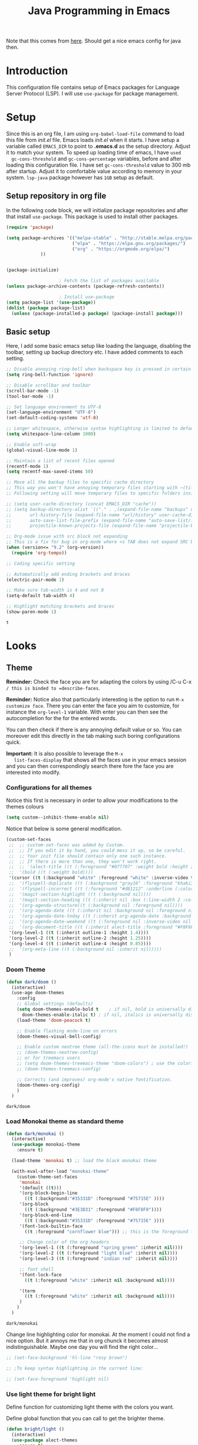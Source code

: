 #+TITLE: Java Programming in Emacs

Note that this comes from [[https://github.com/neppramod/java_emacs/edit/master/emacs-configuration.org][here]]. Should get a nice emacs config for
java then.
 
* Introduction

  This configuration file contains setup of Emacs packages for
  Language Server Protocol (LSP). I will use ~use-package~ for package
  management. 
  

* Setup

  Since this is an org file, I am using ~org-babel-load-file~ command
  to load this file from [[init.el]] file. Emacs loads [[init.el]] when it
  starts. I have setup a variable called ~EMACS_DIR~ to point to
  *.emacs.d* as the setup directory. Adjust it to match your
  system. To speed up loading time of emacs, I have ~used
  gc-cons-threshold~ and ~gc-cons-percentage~ variables, before and
  after loading this configuration file. I have set
  ~gc-cons-threshold~ value to 300 mb after startup. Adjust it to
  comfortable value according to memory in your system. ~lsp-java~
  package however has ~1GB~ setup as default. 


** Setup repository in org file

   In the following code block, we will initialize package
   repositories and after that install ~use-package~. This package is
   used to install other packages. 

   #+BEGIN_SRC emacs-lisp
	 (require 'package)

	 (setq package-archives '(("melpa-stable" . "http://stable.melpa.org/packages/")
							  ("elpa" . "https://elpa.gnu.org/packages/")
							  ("org" . "https://orgmode.org/elpa/")
				  ))


	 (package-initialize)

						 ; Fetch the list of packages available 
	 (unless package-archive-contents (package-refresh-contents))

						 ; Install use-package
	 (setq package-list '(use-package))
	 (dolist (package package-list)
	   (unless (package-installed-p package) (package-install package)))

   #+END_SRC

   #+RESULTS:

** Basic setup
   Here, I add some basic emacs setup like loading the language, disabling the toolbar, setting up backup directory etc. I have added comments to each setting.

   #+BEGIN_SRC emacs-lisp
;; Disable annoying ring-bell when backspace key is pressed in certain situations
(setq ring-bell-function 'ignore)

;; Disable scrollbar and toolbar
(scroll-bar-mode -1)
(tool-bar-mode -1)

;; Set language environment to UTF-8
(set-language-environment "UTF-8")
(set-default-coding-systems 'utf-8)

;; Longer whitespace, otherwise syntax highlighting is limited to default column
(setq whitespace-line-column 1000) 

;; Enable soft-wrap
(global-visual-line-mode 1)

;; Maintain a list of recent files opened
(recentf-mode 1)            
(setq recentf-max-saved-items 50)

;; Move all the backup files to specific cache directory
;; This way you won't have annoying temporary files starting with ~(tilde) in each directory
;; Following setting will move temporary files to specific folders inside cache directory in EMACS_DIR

;; (setq user-cache-directory (concat EMACS_DIR "cache"))
;; (setq backup-directory-alist `(("." . ,(expand-file-name "backups" user-cache-directory)))
;;       url-history-file (expand-file-name "url/history" user-cache-directory)
;;       auto-save-list-file-prefix (expand-file-name "auto-save-list/.saves-" user-cache-directory)
;;       projectile-known-projects-file (expand-file-name "projectile-bookmarks.eld" user-cache-directory))

;; Org-mode issue with src block not expanding
;; This is a fix for bug in org-mode where <s TAB does not expand SRC block
(when (version<= "9.2" (org-version))
  (require 'org-tempo))

;; Coding specific setting

;; Automatically add ending brackets and braces
(electric-pair-mode 1)

;; Make sure tab-width is 4 and not 8
(setq-default tab-width 4)

;; Highlight matching brackets and braces
(show-paren-mode 1) 
   #+END_SRC

   #+RESULTS:
   : t


* Looks

** Theme

   *Reminder:* Check the face you are for adapting the colors by using
   /C-u C-x =/ this is binded to =describe-faces=.

   *Reminder:* Notice also that particularly interesting is the option to
   run =M-x customize face=. There you can enter the face you aim to
   customize, for instance the =org-level-1= variable. With enter you can
   then see the autocompletion for the for the entered words.

   You can then check  if there is any annoying default value or so.
   You can moreover edit this directly in the tab making such boring
   configurations quick.

   *Important:* It is also possible to leverage the =M-x
   list-faces-display= that shows all the faces use in your emacs session
   and you can then correspondingly search there fore the face you are
   interested into modify.

*** Configurations for all themes


    Notice this first is necessary in order to allow your modifications to the themes colours

    #+begin_src emacs-lisp 
(setq custom--inhibit-theme-enable nil)
    #+end_src 

    #+RESULTS:

    Notice that below is some general modification.
    
    #+begin_src emacs-lisp 
(custom-set-faces
 ;;  ;; custom-set-faces was added by Custom.
 ;;  ;; If you edit it by hand, you could mess it up, so be careful.
 ;;  ;; Your init file should contain only one such instance.
 ;;  ;; If there is more than one, they won't work right.
 ;;  ;; '(alect-title ((t (:foreground "#077707" :weight bold :height 2.0))))
 ;;  '(bold ((t (:weight bold))))
 '(cursor ((t (:background "white" :foreground "white" :inverse-video t))))
 ;;  '(flyspell-duplicate ((t (:background "gray16" :foreground "khaki3" :underline (:color foreground-color :style wave)))))
 ;;  '(flyspell-incorrect ((t (:foreground "#d81212" :underline (:color "#F92672" :style wave)))))
 ;;  '(magit-section-highlight ((t (:background nil))))
 ;;  '(magit-section-heading ((t (:inherit nil :box (:line-width 2 :color "black" :style released-button) :weight bold :height 1.5))))
 ;;  '(org-agenda-structure((t (:background nil :foreground nil))))
 ;;  '(org-agenda-date ((t (:inherit nil :background nil :foreground nil :inverse-video nil :box (:line-width 2 :color "#272822") :overline nil :slant normal :weight normal :height 1.0))))
 ;;  '(org-agenda-date-today ((t (:inherit org-agenda-date :background nil :foreground nil :inverse-video nil  :overline nil :weight bold))))
 ;;  '(org-agenda-date-weekend ((t (:foreground nil :inverse-video nil :overline nil :underline nil))))
 ;;  '(org-document-title ((t (:inherit alect-title :foreground "#F8F8F0" :weight bold :height 0.7))))
 '(org-level-1 ((t (:inherit outline-1 :height 1.4))))
 '(org-level-2 ((t (:inherit outline-2 :height 1.25))))
 '(org-level-4 ((t (:inherit outline-4 :height 0.85))))
 ;;  '(org-meta-line ((t (:background nil :inherit nil)))))
 )
    #+end_src 

    #+RESULTS:

*** Doom Theme

    #+begin_src emacs-lisp 
(defun dark/doom ()
  (interactive)
  (use-age doom-themes
    :config
    ;; Global settings (defaults)
    (setq doom-themes-enable-bold t    ; if nil, bold is universally disabled
	  doom-themes-enable-italic t) ; if nil, italics is universally disabled
    (load-theme 'doom-peacock t)

    ;; Enable flashing mode-line on errors
    (doom-themes-visual-bell-config)

    ;; Enable custom neotree theme (all-the-icons must be installed!)
    ;; (doom-themes-neotree-config)
    ;; or for treemacs users
    ;; (setq doom-themes-treemacs-theme "doom-colors") ; use the colorful treemacs theme
    ;; (doom-themes-treemacs-config)

    ;; Corrects (and improves) org-mode's native fontification.
    (doom-themes-org-config)
    )
  )
    #+end_src 

    #+RESULTS:
    : dark/doom

*** Load Monokai theme as standard theme
    
    #+begin_src emacs-lisp 
(defun dark/monokai ()
  (interactive)
  (use-package monokai-theme
    :ensure t)

  (load-theme 'monokai t) ;; load the black monokai theme

  (with-eval-after-load "monokai-theme"
    (custom-theme-set-faces
     'monokai
     '(default ((t)))
     '(org-block-begin-line
       ((t (:background:"#35331D" :foreground "#75715E" ))))
     '(org-block
       ((t (:background "#3E3D31" :foreground "#F8F8F0"))))  
     '(org-block-end-line
       ((t (:background:"#35331D" :foreground "#75715E" ))))
     '(font-lock-builtin-face
       ((t :foreground "cornflower blue"))) ;; this is the foreground for instance

     ;; Change color of the org headers
     '(org-level-1 ((t (:foreground "spring green" :inherit nil))))
     '(org-level-2 ((t (:foreground "light blue" :inherit nil))))
     '(org-level-3 ((t (:foreground "indian red" :inherit nil))))

     ;; font shell
     '(font-lock-face
       ((t (:foreground "white" :inherit nil :background nil))))

     '(term
       ((t (:foreground "white" :inherit nil :background nil))))
     )
    )
  )
    #+end_src 

    #+RESULTS:
    : dark/monokai

    Change line highlighting color for monokai. At the moment I could not
    find a nice option. But it annoys me that in org chunck it becomes
    almost indistinguishable. Maybe one day you will find the right
    color...
    
    #+BEGIN_SRC emacs-lisp
;; (set-face-background 'hl-line "rosy brown")

;; ;To keep syntax highlighting in the current line:

;; (set-face-foreground 'highlight nil)
    #+END_SRC

    #+RESULTS:

*** Use light theme for bright light

    Define function for customizing light theme with the colors you
    want. 

    Define global function that you can call to get the brighter theme.

    #+BEGIN_SRC emacs-lisp
(defun bright/light ()
  (interactive)
  (use-package alect-themes
    :ensure t)

  (load-theme 'alect-light t) 

  (with-eval-after-load  "alect-light-theme"
    (custom-theme-set-faces
     'alect-light
     ;;'(default ((t)))
     ;; Change the color of the org chunks.
     '(org-block-begin-line
       ((t (:underline "#A7A6AA" :foreground "#008ED1" :background nil))))
     '(org-block
       ((t (:background "snow3" :inherit nil))))  
     '(org-block-end-line
       ((t (:overline "#A7A6AA" :foreground "#008ED1" :background nil))))
     '(org-quote
       ((t (:background "snow3" :inherit nil))))
     '(org-meta-line
       ((t (:inherit nil))))

     ;; Change color of the org headers
     '(org-level-1 ((t (:foreground "indian red" :inherit nil))))
     '(org-level-2 ((t (:foreground "#008ED1"))))
     '(org-level-3 ((t (:foreground "sea green"))))
     '(org-level-4 ((t (:foreground "salmon3"))))
     '(org-level-5 ((t (:foreground "#9370db"))))
     '(org-level-6 ((t (:foreground "#b8860b"))))	  

     ;; Change color of org references
     '(org-ref-cite-face
       ((t (:foreground "#008ED1" :inherit nil))))

     ;; Change color of properties tags
     '(org-drawer
       ((t (:foreground "salmon3" :inherit nil))))

     ;; Change color of org date
     '(org-date
       ((t (:foreground "dark cyan" :inherit nil))))

     ;; magit text for committing
     '(git-commit-summary
       ((t (:foreground "black" :inherit nil))))

     ;; Specify the colors of strings etc...
     '(font-lock-comment-face ((t :foreground "SeaGreen4"))) 
     '(font-lock-builtin-face  ((t :foreground "blue"))) ;; this is the foreground for instance
     '(font-lock-string-face  ((t :foreground "indian red"))) ;; this is the commentary and strings. Use it for custom set faces when you know it.
     '(font-lock-face       (:foreground "black" :background nil))
     ;; Change color of ein input cells
     '(ein:cell-input-area
       ((t (:background "snow3" :inherit nil))))

     ;; Change color of dired - i.e. of files appearing to the left
     '(diredp-file-name
       ((t (:foreground "indian red" :inherit nil))))
     '(diredp-dir-name
       ((t (:foreground "blue" :inherit nil))))

     ;; markdown face for lsp server
     ;; Change color of ein input cells
     '(markdown-code-face
       ((t (:background nil :inherit nil))))

     ;; Flyspell duplicate - mild error
     '(flyspell-duplicate
       ((t (:background nil :inherit nil :foreground "DarkOrange2"))))

     ;; Chnage color of global lining
     '(linum
       ((t (:background "light grey" :inherit nil))))

     ;; Change the color in the minibuffer prompt to read better
     '(minibuffer-prompt
       ((t (:background "white" :inherit nil :foreground "indian red"))))

     ;; Change the color in the minibuffer prompt to read better
     '(alect-block
       ((t (:background nil :inherit nil))))

     ;; Org link
     '(org-link
       ((t (:foreground "blue" :inherit nil))))

     ;; Org-block
     '(org-block
       ((t (:foreground "light-grey" :background "grey78" :inherit nil))))

     ;; Shell Prompt
     '(term
       ((t (:foreground "black" :inherit nil))))
     '(comint-highlight-prompt 
       ((t (:foreground "#008ED1"))))
     
     ;; Dired
     '(dired-directory
       ((t (:foreground "blue"))))
     '(diredp-file-suffix
       ((t (:foreground "black"))))


     ;; for python indents
     '(highlight-indentation-face
       ((t (:background "grey85"))))

     ;; css property
     '(css-property
       ((t (:foreground "dark green"))))

     ;; magit
     '(magit-diff-file-heading
       ((t (:foreground "sea green"))))
     '(magit-filename
       ((t (:foreground "indian red"))))

     ;; markdown
     '(markdown-pre-face 
       ((t (:foreground "indian red"))))
     )
    )
  )
    #+END_SRC

    #+RESULTS:
    : bright/light

*** Misterioso

    #+begin_src emacs-lisp 
(defun dark/misterioso ()
  (interactive)
  (load-theme 'misterioso)
  ;; (with-eval-after-load "misterioso-theme"
  ;;   (custom-theme-set-faces
  ;;    'misterioso
  ;;    '(default ((t)))
  ;;    (set-face-background 'linum "#2d3743")
  ;;    (set-face-background 'hl-line "#212931")
  ;;    '(org-block
  ;;      ((t (:background "#3E3D31" :foreground "#F8F8F0"))))
  ;;    '(ivy-subdir
  ;;      ((t (:foreground "#ffad29" ))))
  ;;  )
  ;; )
  )
    #+end_src 

    #+RESULTS:
    : dark/misterioso

    #+begin_src emacs-lisp 
;; there is a weird behaviour with the org-agenda. 
;; consider incorportaing such changes.

;; '(org-agenda-date ((t (:background nil :foreground nil :inverse-video nil :box (:line-width 2 :color nil) :overline nil :slant normal :weight normal :height 1.0))))
;; '(org-agenda-date-today ((t (:inherit org-agenda-date :foreground nil :background nil)))) 
;; '(org-agenda-date-weekend ((t (:inherit org-agenda-date :foreground nil  :background nil))))
    #+end_src 

    #+RESULTS:

*** Make them available as classes

    #+begin_src emacs-lisp 
(defvar a 3 "Initial setting for the `a` global variable.")
    #+end_src 

    #+RESULTS:
    : a

    #+begin_src emacs-lisp 
(defun my-switch ()
  "Doc-string for `my-switch` function."
  (interactive)
  (cond
   ((= a 1)
    (call-interactively 'dark/monokai)
    (message "set monokai")
    (setq a 2))
   ((= a 2)
    (call-interactively 'dark/doom)
    (message "set doom")
    (setq a 3))
   ((= a 3)
    (call-interactively 'dark/misterioso)
    (message "set misterioso")
    (setq a 4)) 
   ((= a 4)
    (call-interactively 'bright/light)
    (message "set bright-light")
    (setq a 1))) )
    #+end_src 

    #+RESULTS:
    : my-switch

    #+begin_src emacs-lisp 
(global-set-key (kbd "C-s-b") 'my-switch)
    #+end_src 

    #+RESULTS:
    : my-switch

    #+begin_src emacs-lisp 
(call-interactively 'dark/misterioso)
    #+end_src 

    #+RESULTS:
    : t
  
** Java Directories

   #+begin_src emacs-lisp 
(setenv "JAVA_HOME"  "C:/JavaServer/jdk-11.0.12+7")
(add-to-list 'exec-path "C:/JavaServer/jdk-11.0.12+7/bin")
(setq lsp-java-path "c:/JavaServer/jdk-11.0.12+7/bin/java.exe")
   #+end_src 

** Disable ansi color in compilation mode

   This will help eliminate weird escape sequences during compilation
   of projects.

   #+begin_src emacs-lisp

(defun my/ansi-colorize-buffer ()
  (let ((buffer-read-only nil))
    (ansi-color-apply-on-region (point-min) (point-max))))

(use-package ansi-color
  :ensure t
  :config
  (add-hook 'compilation-filter-hook 'my/ansi-colorize-buffer)
  )
   #+end_src

   #+RESULTS:
   : t


* Windows Specific Settings

  make PC keyboard's menu app or other to type Super or Hyper, for
  emacs running on Windows.

  #+begin_src emacs-lisp 
(setq w32-pass-apps-to-system nil)
(setq w32-apps-modifier 'super) ; Menu/App key
  #+end_src 

  #+RESULTS:
  : super

  That is good. Like this you ultimately have your super key and do
  not have to change the config. 
   


* Custom Packages
  In this section we will install some of the packages that we will use for various project and file management.

** Key-Chord
   Key-Chord allows us to bind regular keyboard keys for various commands without having to use prefix keys such as Ctrl, Alt or Super etc.

   #+begin_src emacs-lisp
(use-package use-package-chords
  :ensure t
  :init 
  :config (key-chord-mode 1)
  (setq key-chord-two-keys-delay 0.4)
  (setq key-chord-one-key-delay 0.5) ; default 0.2
  )
   #+end_src

   #+RESULTS:
   : t

   Here, we changed the delay for the consecutive key to be little higher than default. Adjust this to what you feel comfortable.

** Projectile
   Projectile helps us with easy navigation within a project. Projectile recognizes several source control managed folders e.g *git, mercurial, maven, sbt*, and a folder with empty *.projectile* file. You can use ~C-c p~ to invoke any projectile command. This is a very useful key to remember.

   #+begin_src emacs-lisp
(use-package projectile 
  :ensure t
  :init (projectile-mode +1)
  :config 
  (define-key projectile-mode-map (kbd "s-p") 'projectile-command-map)
  )   
   #+end_src

   #+RESULTS:
   : t

** Helm
   Helm allows for easy completion of commands. Below, we will replace several of the built in functions with helm versions and add keyboard shortcuts for couple of new useful commands.

   #+BEGIN_SRC emacs-lisp
(use-package helm
  :ensure t
  :init 
  (helm-mode 1)
  (progn (setq helm-buffers-fuzzy-matching t))
  :bind
  (("C-c h" . helm-command-prefix))
  (("M-x" . helm-M-x))
  (("C-x C-f" . helm-find-files))
  (("C-x b" . helm-buffers-list))
  (("C-c b" . helm-bookmarks))
  (("C-c f" . helm-recentf))   ;; Add new key to recentf
  (("C-c g" . helm-grep-do-git-grep)))  ;; Search using grep in a git project
   #+END_SRC

   #+RESULTS:
   : helm-grep-do-git-grep

   I want to point out, couple of interesting things from above setup. Just like we added ~C-c p~ as a prefix for projectile, here we added ~C-c h~ for helm. We also enabled fuzzy matching, so that your search text don't need to be very stict. Also, I added ~C-c g~ to helm-grep-do-git-grep. I can search files with specific text within a git project (make sure to commit it first).

** Helm Descbinds
   Helm descbinds helps to easily search for keyboard shortcuts for modes that are currently active in the project. This can be helpful to discover keyboard shortcuts to various commands. Use ~C-h b~ to bring up helm-descbinds window.

   #+begin_src emacs-lisp
(use-package helm-descbinds
  :ensure t
  :bind ("C-h b" . helm-descbinds))
   #+end_src

   #+RESULTS:
   : helm-descbinds

   E.g. In helm-descbinds window you could type "helm" and "projectile" and see all the shortcuts assigned to various commands.

** Helm swoop

   Helm swoop allows to quickly search for text under cursor or new
   text within current file. I am sure you are already using ~C-s~ and
   ~C-r~ to search within the file. This package compliments rather
   than replace it. You can quickly type ~js~ to search and jump to
   the target line. To go back to where you started searching, use
   ~jp~. You can use ~M-m~ from ~C-s~ and ~C-r~ search to start using
   helm-swoop as described in below setting.


** Avy Goto
   Avy allows you to quickly jump to certain character, word or line within the file. Use ~jc~, ~jw~ or ~jl~ to quickly jump within current file. Change it to other keys, if you feel you are using this set of keys for other purposes. 

   #+begin_src emacs-lisp
(use-package avy 
  :ensure t
  :chords
  ("jc" . avy-goto-char)
  ("jw" . avy-goto-word-1)
  ("jl" . avy-goto-line))
   #+end_src

   #+RESULTS:
   : avy-goto-line

** Which Key
   For some prefix commands like ~C-c p~ or ~C-c h~ we want Emacs to visually guide you through the available options. Following package allows us to do that.
   #+begin_src emacs-lisp
(use-package which-key 
  :ensure t 
  :init
  (which-key-mode)
  )
   #+end_src

   #+RESULTS:

** Run Code
   We can use quickrun package to execute code (if it has main). E.g. If you have a java file with main method, it will run with the associated shortcut key ~C-c r~ or quickrun command. Quickrun has support for several languages.
   #+begin_src emacs-lisp
(use-package quickrun 
  :ensure t
  :bind ("C-c r" . quickrun))
   #+end_src

   #+RESULTS:
   : quickrun


* Add Ripgrep for searching as you usually do via grep on unix systems

#+begin_src emacs-lisp 
(use-package ripgrep
  :ensure t
  :defer t) ;; recall to download it trough MELPA at first
#+end_src 

#+RESULTS:
  
  #+BEGIN_SRC emacs-lisp
(add-to-list 'exec-path "C:/Users/MARCO.HASSAN/Desktop/programs_executables/ripgrep-13.0.0-x86_64-pc-windows-gnu")
  #+END_SRC

  #+RESULTS:
  | C:/Users/MARCO.HASSAN/Desktop/programs_executables/ripgrep-13.0.0-x86_64-pc-windows-gnu | C:/Users/MARCO.HASSAN/Desktop/programs_executables/ripgrep-globset-0.4.8 | c:/WINDOWS/system32 | C:/WINDOWS | C:/WINDOWS/System32/Wbem | C:/WINDOWS/System32/WindowsPowerShell/v1.0/ | C:/WINDOWS/System32/OpenSSH/ | C:/Program Files/1E/Client/Extensibility/NomadBranch | C:/Dev/ispell/ispell/bin | C:/Users/MARCO.HASSAN/OneDrive - Zurich Insurance/Emacs/bin | C:/JavaServer/jdk-11.0.12+7/bin | C:/Users/MARCO.HASSAN/Desktop/programs_executables/python | C:/Users/MARCO.HASSAN/Desktop/programs_executables/python/Scripts | C:/Users/MARCO.HASSAN/Desktop/programs_executables/python/Lib/site-packages | C:/Users/MARCO.HASSAN/AppData/Local/Microsoft/WindowsApps | C:/Users/MARCO.HASSAN/Desktop/programs_executables/awk/bin | . | c:/Users/MARCO.HASSAN/OneDrive - Zurich Insurance/Emacs/libexec/emacs/27.2/x86_64-w64-mingw32 |


  
* Magit

#+begin_src emacs-lisp 
(use-package magit
  :ensure t
  :defer t) ;; recall to download it trough MELPA at first
#+end_src 

#+RESULTS:

Enable magit interface on global mode.

#+begin_src emacs-lisp 
(global-set-key (kbd "C-x g") 'magit-status)
#+end_src 

#+RESULTS:
: magit-status


** Magit git exe
   :PROPERTIES:
   :ID:       32a70726-ef00-4372-bfb4-753610e26cbe
   :END:

   Add you git executable to the magit interface.

   #+begin_src emacs-lisp 
   (setq magit-git-executable "C:/Dev/git/bin/git")
   #+end_src 

   #+RESULTS:
   : C:/Dev/git/bin/git

   Working like a charm.




* Maven
  
   #+begin_src emacs-lisp 
   (setq magit-git-executable "C:/Users/MARCO.HASSAN/Desktop/programs_executables/apache-maven-3.8.2/bin")
   #+end_src 

   #+RESULTS:
   : C:/Users/MARCO.HASSAN/Desktop/programs_executables/apache-maven-3.8.2/bin


* Language Server Protocol (LSP)

  With above setup done, below we will setup several packages closely related to LSP.

** Company
   Complete anything aka Company provides auto-completion. Company-capf is enabled by default when you start LSP on a project. You can also invoke ~M-x company-capf~ to enable capf (completion at point function).
   #+begin_src emacs-lisp
(use-package company :ensure t)
   #+end_src

   #+RESULTS:

** Yasnippet
   Yasnippet is a template system for Emacs. It allows you to type abbreviation and complete the associated text.

   #+begin_src emacs-lisp
(use-package yasnippet :config (yas-global-mode))
(use-package yasnippet-snippets :ensure t)
   #+end_src

   #+RESULTS:

   E.g. In java mode, if you type ~pr~ and hit ~<TAB>~ it should complete
   to ~System.out.println("text");~ 

   To create a new snippet you can use ~yas-new-snippet~ command.  


** FlyCheck

   FlyCheck checks for errors in code at run-time.

   #+begin_src emacs-lisp
(use-package flycheck :ensure t :init (global-flycheck-mode))
   #+end_src

   #+RESULTS:


** Install LSP Package

   Let's install the main package for lsp. Here we will integrate lsp
   with which-key. This way, when we type the prefix key ~C-c l~ we get
   additional help for compliting the command.   
   

   #+begin_src emacs-lisp
     (use-package lsp-mode
       :ensure t
       :hook (
	      (lsp-mode . lsp-enable-which-key-integration)
	      (java-mode . lsp-deferred)
	      )
       :init (setq 
	      lsp-keymap-prefix "C-c C-x l"              ; this is for which-key integration documentation, need to use lsp-mode-map
	      lsp-enable-file-watchers nil
	      read-process-output-max (* 1024 1024)  ; 1 mb
	      lsp-completion-provider :capf
	      lsp-idle-delay 0.900
	      )
       :config 
       (setq lsp-intelephense-multi-root nil) ; don't scan unnecessary projects
       (with-eval-after-load 'lsp-intelephense
	 (setf (lsp--client-multi-root (gethash 'iph lsp-clients)) nil))
       (define-key lsp-mode-map (kbd "C-c C-x l") lsp-command-map)
       )
   #+end_src

   #+RESULTS:
   | lsp-deferred |

   You can start LSP server in a java project by using ~C-c C-x l s
   s~. Once you type ~C-c C-x l~ ~which-key~ package should guide you
   through rest of the options. In above setting I have added some
   memory management settings as suggested in [[https://emacs-lsp.github.io/lsp-mode/page/performance/][this guide]]. Change them
   to higher numbers, if you find *lsp-mode* sluggish in your
   computer.

   #+begin_src emacs-lisp 
(setq lsp-enable-symbol-highlighting nil)
   #+end_src 

   #+RESULTS:


** LSP UI
   LSP UI is used in various packages that require UI elements in LSP. E.g ~lsp-ui-flycheck-list~ opens a windows where you can see various coding errors while you code. You can use ~C-c l T~ to toggle several UI elements. We have also remapped some of the xref-find functions, so that we can easily jump around between symbols using ~M-.~, ~M-,~ and ~M-?~ keys.

   #+begin_src emacs-lisp
(use-package lsp-ui
  :ensure t
  :after (lsp-mode)
  :bind (:map lsp-ui-mode-map
              ([remap xref-find-definitions] . lsp-ui-peek-find-definitions)
              ([remap xref-find-references] . lsp-ui-peek-find-references))
  :init (setq lsp-ui-doc-delay 1.5
	      lsp-ui-doc-position 'bottom
	      lsp-ui-doc-max-width 100
	      ))
   #+end_src

   #+RESULTS:

   Go through this [[https://github.com/emacs-lsp/lsp-ui/blob/master/lsp-ui-doc.el][link]]  to see what other parameters are provided.


** Helm LSP

   Helm-lsp provides various functionality to work with the code. E.g Code actions like adding *getter, setter, toString*, refactoring etc. You can use ~helm-lsp-workspace-symbol~ to find various symbols (classes) within your workspace.

   LSP's built in symbol explorer uses ~xref-find-apropos~ to provide symbol navigation. Below we will replace that with helm version. After that you can use ~C-c l g a~ to find workspace symbols in a more intuitive way.

   #+begin_src emacs-lisp
(use-package helm-lsp
  :ensure t
  :after (lsp-mode)
  :commands (helm-lsp-workspace-symbol)
  :init (define-key lsp-mode-map [remap xref-find-apropos] #'helm-lsp-workspace-symbol))
   #+end_src

   #+RESULTS:
   : helm-lsp-workspace-symbol


** LSP Java

   This is the package that handles server installation and session
   management. 

   #+begin_src  emacs-lisp
(use-package lsp-java 
  :ensure t
  :config (add-hook 'java-mode-hook 'lsp))
   #+end_src

   #+RESULTS:
   : t


** Dap Mode
   Emacs Debug Adapter Protocol aka DAP Mode allows us to debug your program. Below we will integrate ~dap-mode~ with ~dap-hydra~. ~Dap-hydra~ shows keys you can use to enable various options and jump through code at runtime. After we install dap-mode we will also install ~dap-java~.

   #+begin_src emacs-lisp
	 (use-package dap-mode
	   :ensure t
	   :after (lsp-mode)
	   :functions dap-hydra/nil
	   :config
	   (dap-auto-configure-mode)
	   :bind (:map lsp-mode-map
				   ("<f5>" . dap-debug)
				   ("M-<f5>" . dap-hydra))
	   :hook ((dap-mode . dap-ui-mode)
		  (dap-session-created . (lambda (&_rest) (dap-hydra)))
		  (dap-terminated . (lambda (&_rest) (dap-hydra/nil)))))

	 (use-package dap-java :ensure nil)
   #+end_src

   #+RESULTS:
   : t
   

** Dap for debugging on Remote Server

   This is what I need to do as the Java applications I am working on are working on remote servers.

   In order to do that you have to add the following specific parameters.

   #+begin_src emacs-lisp 
	 (dap-register-debug-template
	 "localhost:8000"
	 (list :type "java"
		   :request "attach"
		   :hostName "localhost"
		   :port 8000))
   #+end_src 

   #+RESULTS:
   | localhost:8000                          | :name | localhost:8000         | :type    | java           | :request | attach | :hostName | localhost | :port | 8000      |              |             |              |           |             |        |              |     |              |     |              |     |            |     |
   | Java Attach                             | :name | Java Attach            | :type    | java           | :request | attach | :hostName | localhost | :port | nil       |              |             |              |           |             |        |              |     |              |     |              |     |            |     |
   | Java Run Configuration (compile/attach) | :type | java                   | :request | compile_attach | :args    |        | :cwd      | nil       | :host | localhost | :request     | launch      | :modulePaths | []        | :classPaths | nil    | :name        | Run | :projectName | nil | :mainClass   | nil |            |     |
   | Java Run Configuration                  | :name | Java Run Configuration | :type    | java           | :request | launch | :args     |           | :cwd  | nil       | :stopOnEntry | :json-false | :host        | localhost | :request    | launch | :modulePaths | []  | :classPaths  | nil | :projectName | nil | :mainClass | nil |
   
** Treemacs
   Treemacs provides UI elements used for LSP UI. Let's install lsp-treemacs and its dependency treemacs. We will also Assign ~M-9~ to show error list.
   #+begin_src emacs-lisp
(use-package lsp-treemacs
  :after (lsp-mode treemacs)
  :ensure t
  :commands lsp-treemacs-errors-list
  :bind (:map lsp-mode-map
              ("M-9" . lsp-treemacs-errors-list)))

(use-package treemacs
  :ensure t
  :commands (treemacs)
  :after (lsp-mode))
   #+end_src

   #+RESULTS:


* Conclusion
  Go through [[https://github.com/emacs-lsp/lsp-java#supported-commands][Supported commands]] section of lsp-java github page to see commands provided in lsp-mode. Most of these commands are available under lsp's ~C-c l~ option. I hope this configuration file was useful.
